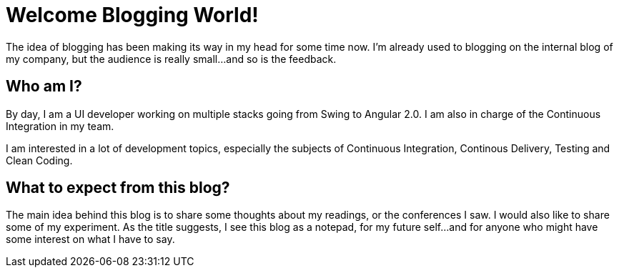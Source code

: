 = Welcome Blogging World!

:hp-tags: welcome

The idea of blogging has been making its way in my head for some time now. I'm already used to blogging on the internal blog of my company, but the audience is really small...and so is the feedback.

== Who am I?
By day, I am a UI developer working on multiple stacks going from Swing to Angular 2.0. I am also in charge of the Continuous Integration in my team.

I am interested in a lot of development topics, especially the subjects of Continuous Integration, Continous Delivery, Testing and Clean Coding.

== What to expect from this blog?
The main idea behind this blog is to share some thoughts about my readings, or the conferences I saw. I would also like to share some of my experiment. As the title suggests, I see this blog as a notepad, for my future self...and for anyone who might have some interest on what I have to say.



